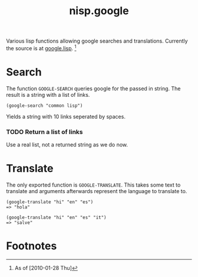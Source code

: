 #+TITLE: nisp.google

Various lisp functions allowing google searches and
translations. Currently the source is at [[file:../irc-bot/google.lisp][google.lisp]]. [fn:1]

* Search
  The function =GOOGLE-SEARCH= queries google for the passed in
  string. The result is a string with a list of links.

  : (google-search "common lisp")
  Yields a string with 10 links seperated by spaces.

*** TODO Return a list of links
    Use a real list, not a returned string as we do now.

* Translate
  The only exported function is =GOOGLE-TRANSLATE=. This takes some text
  to translate and arguments afterwards represent the language to
  translate to.

  : (google-translate "hi" "en" "es")
  : => "hola"

  : (google-translate "hi" "en" "es" "it")
  : => "salve"

* Footnotes

[fn:1] As of [2010-01-28 Thu]
